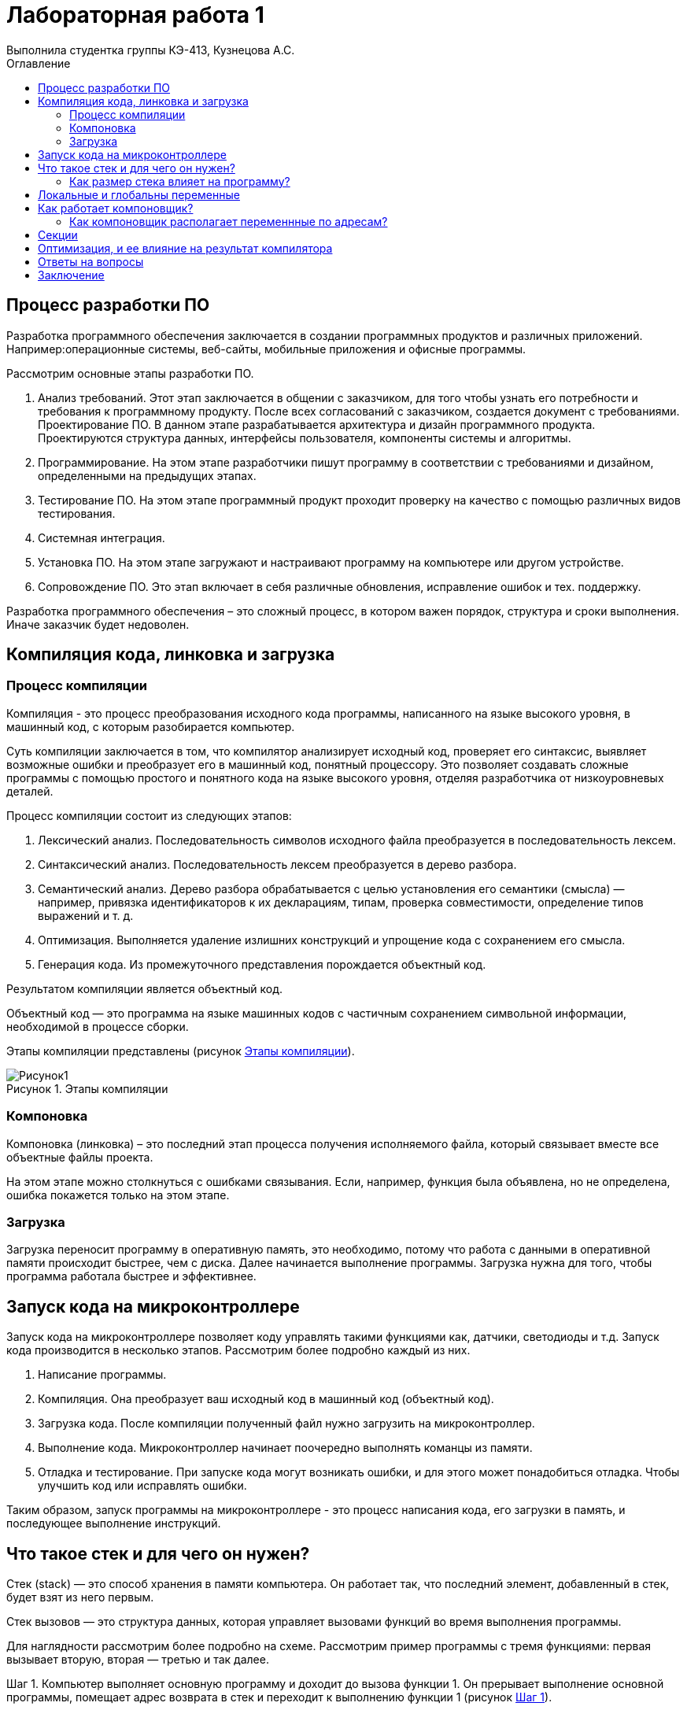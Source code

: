 = Лабораторная работа 1
Выполнила студентка группы КЭ-413, Кузнецова А.С.
:imagesdir: Picture
:toc:
:toc-title: Оглавление
:toclevels: 2
:figure-caption: Рисунок
:table-caption: Таблица

== Процесс разработки ПО
Разработка программного обеспечения заключается в создании программных продуктов и различных приложений. Например:операционные системы, веб-сайты, мобильные приложения и офисные программы.

Рассмотрим основные этапы разработки ПО.

. Анализ требований. Этот этап заключается в общении с заказчиком, для того чтобы узнать его потребности и требования к программному продукту. После всех согласований с заказчиком, создается документ с требованиями.
Проектирование ПО. В данном этапе разрабатывается архитектура и дизайн программного продукта. Проектируются структура данных, интерфейсы пользователя, компоненты системы и алгоритмы.
. Программирование. На этом этапе разработчики пишут программу в соответствии с требованиями и дизайном, определенными на предыдущих этапах.
. Тестирование ПО.  На этом этапе программный продукт проходит проверку на качество с помощью различных видов тестирования.
. Системная интеграция.
. Установка ПО. На этом этапе загружают и настраивают программу на компьютере или другом устройстве.
. Сопровождение ПО. Это этап включает в себя различные обновления, исправление ошибок и тех. поддержку.

Разработка программного обеспечения – это сложный процесс, в котором важен порядок, структура и сроки выполнения. Иначе заказчик будет недоволен.

== Компиляция кода, линковка и загрузка

=== Процесс компиляции

Компиляция - это процесс преобразования исходного кода программы, написанного на языке высокого уровня, в машинный код, с которым разобирается компьютер. 

Суть компиляции заключается в том, что компилятор анализирует исходный код, проверяет его синтаксис, выявляет возможные ошибки и преобразует его в машинный код, понятный процессору. Это позволяет создавать сложные программы с помощью простого и понятного кода на языке высокого уровня, отделяя разработчика от низкоуровневых деталей. 

Процесс компиляции состоит из следующих этапов:

. Лексический анализ. Последовательность символов исходного файла преобразуется в последовательность лексем.
. Синтаксический анализ. Последовательность лексем преобразуется в дерево разбора.
. Семантический анализ. Дерево разбора обрабатывается с целью установления его семантики (смысла) — например, привязка идентификаторов к их декларациям, типам, проверка совместимости, определение типов выражений и т. д.
. Оптимизация. Выполняется удаление излишних конструкций и упрощение кода с сохранением его смысла.
. Генерация кода. Из промежуточного представления порождается объектный код.

Результатом компиляции является объектный код.

Объектный код — это программа на языке машинных кодов с частичным сохранением символьной информации, необходимой в процессе сборки.

Этапы компиляции представлены (рисунок <<picture1>>).

.Этапы компиляции
[#picture1]
image::Рисунок1.png[]

=== Компоновка
Компоновка (линковка) – это последний этап процесса получения исполняемого файла, который связывает вместе все объектные файлы проекта.

На этом этапе можно столкнуться с ошибками связывания.
Если, например, функция была объявлена, но не определена, ошибка покажется только на этом этапе.

=== Загрузка

Загрузка переносит программу в оперативную память, это необходимо, потому что работа с данными в оперативной памяти происходит быстрее, чем с диска. Далее начинается выполнение программы.
Загрузка нужна для того, чтобы программа работала быстрее и эффективнее.

== Запуск кода на микроконтроллере

Запуск кода на микроконтроллере позволяет коду управлять такими функциями как, датчики, светодиоды и т.д. Запуск кода производится в несколько этапов. Рассмотрим более подробно каждый из них.

1. Написание программы. 
2. Компиляция. Она преобразует ваш исходный код в машинный код (объектный код).
3. Загрузка кода. После компиляции полученный файл нужно загрузить на микроконтроллер. 
4. Выполнение кода. Микроконтроллер начинает поочередно выполнять команцы из памяти.
5. Отладка и тестирование. При запуске кода могут возникать ошибки, и для этого может понадобиться отладка. Чтобы улучшить код или исправлять ошибки. 

Таким образом, запуск программы на микроконтроллере - это процесс написания кода, его загрузки в память, и последующее выполнение инструкций.

== Что такое стек и для чего он нужен?

Стек (stack) — это способ хранения в памяти компьютера. Он работает так, что последний элемент, добавленный в стек, будет взят из него первым.

Стек вызовов — это структура данных, которая управляет вызовами функций во время выполнения программы.

Для наглядности рассмотрим более подробно на схеме. Рассмотрим пример программы с тремя функциями: первая вызывает вторую, вторая — третью и так далее.

Шаг 1. Компьютер выполняет основную программу и доходит до вызова функции 1. Он прерывает выполнение основной программы, помещает адрес возврата в стек и переходит к выполнению функции 1 (pисунок <<picture2>>).

.Шаг 1
[#picture2]
image::Рисунок2.png[]

Шаг 2. Компьютер выполняет функцию 1 и доходит до вызова функции 2. Он прерывает выполнение функции 1, помещает её адрес возврата в стек и выполняет функцию 2 (pисунок <<picture3>>).

.Шаг 2
[#picture3]
image::Рисунок3.png[]

Шаг 3. Компьютер заканчивает выполнение функции 2, считывает и удаляет с вершины стека адрес возврата функции 1. Затем он переходит к функции 1 и продолжает её выполнение с инструкции, находящейся по адресу возврата (pисунок <<picture4>>).

.Шаг 3
[#picture4]
image::Рисунок4.png[]

Шаг 4. Компьютер заканчивает выполнение функции 1, считывает и удаляет с вершины стека адрес возврата основной программы. Затем он переходит к основной программе и продолжает её выполнение с указанного адреса. Стек полностью очищается до следующего вызова (pисунок <<picture5>>).

.Шаг 4
[#picture5]
image::Рисунок5.png[]

=== Как размер стека влияет на программу?
Чтобы стек не разрастался в памяти, ему задаётся конкретный размер — либо системой, либо самим программистом. Но если вызовов в программе будет слишком много, стек может внезапно переполниться — в этом случае программа аварийно завершит работу и выдаст ошибку о переполнении стека.

== Локальные и глобальны переменные
Локальными называют любые переменные, объявленные внутри функции.
Глобальными называют переменные, объявленные в программе вне функций (в том числе и вне функции main()). Глобальные переменные существуют в течение всего времени работы программы и занимают память независимо от того, используются они или нет.
В замкнутом внутреннем мире мы можем иметь свои переменные, но также иметь доступ к переменным внешнего, глобального мира. А из внешнего мира не видно то, что что происходит во внутреннем (pисунок <<picture6>>).

.Пример глобальных и локальных переменных
[#picture6]
image::Рисунок6.png[]

В начале работы функция выделяет память в стеке для запоминания своих локальных переменных. После возврата из функции стековая память удаляется, уничтожая все хранящиеся в ней переменные, что позволяет:

* обеспечить большее, по сравнению с доступной памятью, суммарное пространство, занимаемое всеми локальными переменными;

* бесконфликтно объявлять одинаковые идентификаторы для локальных переменных, используемых в различных функциях одной программы.

Глобальные переменные необходимы в тех случаях, когда данные нужно сделать доступными для многих функций, а передача параметров из функции в функцию является проблематичной. Однако использование глобальных переменных в силу своей общедоступности часто чревато возникновением ошибок.

Локальным переменным нужно присваивать начальные значения до их использования, так как в момент объявления значения этих переменных не определены. Глобальные переменные автоматически инициализируются нулевыми значениями при их объявлении.

== Как работает компоновщик?

Работа компоновщика состоит из трех частей:

* Во-первых, взять все объектные файлы, сгенерированные компилятором, и объединить их в единую исполняемую программу.
Процесс компоновки пренставлен (pисунок <<picture7>>).

.Рисунок процесс компоновки (линковки)
[#picture7]
image::Рисунок7.png[]

* Во-вторых, помимо возможности связывать объектные файлы, компоновщик (линкер) также может связывать файлы библиотек. Файл библиотеки – это набор предварительно скомпилированного кода, который был «упакован» для повторного использования в других программах.
* В-третьих, компоновщик обеспечивает правильное разрешение всех межфайловых зависимостей. Если компоновщик не может связать ссылку с чем-то с ее определением, вы получите ошибку компоновщика, и процесс линковки будет прерван.

Как только компоновщик завершит линковку всех объектных файлов и библиотек (при условии, что всё идет хорошо), будет получен исполняемый файл, который затем можно будет запустить!

=== Как компоновщик располагает переменнные по адресам?

Рассмотрим, как компоновщик располагает переменные по адресам, в несколько этапов:

. Код и данные. На этом этапе компоновщик соединяет все части программы (код, функции, переменные), которые хранятся в разных файлах.
. Адреса памяти. Каждая программа работает в области памяти, которая делится на адреса. Компоновщик присваивает каждому элементу программы уникальный адрес в этой области памяти. 
. Следит за размерами. Компоновщик смотрит за тем, сколько места занимает каждая переменная. Это нужно во избежание наложения элементов друг на друга. 
. Расставляет элементы. Компоновщик начинает с первого адреса и поочередно выделяет место для каждой переменной и функции.
. Создание таблицы. В итоге компоновщик создает таблицу, в которой записаны адреса всех переменных и функций. Это нужно, чтобы в дальнейшем программа знала, где каждый элемент находится в памяти. 
. Финальный файл. В конце компоновщик создает один исполняемый файл, который содержит всё необходимое для работы программы.

== Секции

Секции — это области в файле объекта или исполняемом файле. В них содержатся различные типы данных или кода. Рассмотрим несколько из них:

* .text — скомпилированный машинный код, сюда помещаются все написанные фукции и алгоритмы 
* .data — глобальные и статические переменные. 
* .rodata — аналог .data для неизменяемых данных. К примеру для строк, которые выводятся на экран.
* .bss — глобальные и статические переменные, которые при старте содержат нулевое значение.


==  Оптимизация, и ее влияние на результат компилятора

Оптимизация — это процесс преобразования фрагмента кода в другой фрагмент, который функционально эквивалентен исходному, с целью улучшения одной или нескольких его характеристик, из которых наиболее важными являются скорость и размер кода. Другие характеристики включают количество потребляемой энергии на выполнения кода и время компиляции.

== Ответы на вопросы

. Дайте определение понятию «Интегрированной среде разработки».
Ответ:
Интегрированная среда разработки – это программное приложение, которое помогает разработчикам писать, проверять, тестировать и запускать код, а также ведут большие проекты.

. Что такое компилятор и чем он отличается от транслятора?     
Ответ:
Компилятор - транслятор, который осуществляет перевод исходной программы в эквивалентную ей объектную программу на языке машинных команд или языке ассемблера.
Транслятор  – программа, которая переводит понятные человеку слова в понятные компьютеру двоичные коды..
Компилятор отличается от транслятора тем, что его результирующая программа всегда должна быть написана на языке машинных кодов или на языке ассемблера. Результирующая программа транслятора, в общем случае, может быть написана на любом языке. Соответственно, всякий компилятор является транслятором, но не наоборот.

. Что такое компоновщик и какие функции он выполняет?  
Ответ:
Компоновщик – предназначен для связывания между собой объектных файлов, порождаемых компилятором, а также файлов библиотек, входящих в состав системы программирования.
Функция компоновщика достаточно проста. Он начинает свою работу с того, что выбирает из первого объектного модуля программную секцию и присваивает ей начальный адрес. Программные секции остальных объектных модулей получают адреса относительно начального адреса в порядке следования. При этом может выполняться также функция выравнивания начальных адресов программных секций. Одновременно с объединением текстов программных секций объединяются секции данных, таблицы идентификаторов и внешних имен.

. Почему важен процесс проектирования ПО какие задачи входят в этот процесс?  
Ответ:
При разработке программного обеспечения начинать следует с проектирования — т.е. с полного планирования того, что непосредственно придётся разрабатывать, в какие сроки, с какими исходными данными и ожидаемым результатом.
Определив требования к программному обеспечению, разработчик получает согласованный четкий план действий, график оплат и сроков, сокращает время разработки и повышает её качество, а также позволяет предусмотреть любые другие нюансы разработки, например, юридические (в частности по передаче авторских прав на программное обеспечение).
Проектируя ПО заранее, разработчик получает возможность:
o	оценить стоимость и время разработки программного продукта,
o	исключить потери времени и денег на ненужные действия, вынужденные доработки, длительное согласование,
o	избежать разногласий и неудовлетворённости клиента и исполнителя.
При подготовке к проектированию решаются организационные вопросы:
o	что клиент может предоставить (ТЗ, макеты, дизайн), насколько достаточны исходники и какие этапы закрывают — таким образом определяется состав работ,
o	бюджет и сроки: на основе имеющихся материалов утверждается примерная стоимость, срок всего проекта, а также срок и точная стоимость ближайшего этапа.

. Дорисуйте процесс разработки ПО, описанный на изображении «Процесс разработки с точки зрения IAR Workbench» с учетом итеративности связей в этом процессе.
Ответ: (-)

. Зачем нужна отладка и в каких случаях она применяется? Для чего применяются точки остановки?  
Ответ:
Отладка – это процесс поиска и исправления ошибок или неполадок в исходном коде какого-либо программного обеспечения. Когда программное обеспечение не работает, как ожидалось, компьютерные программисты изучают код, чтобы выяснить причину появления ошибок.

. Какие еще важные IAR workbench можно добавить в таблицу «Характеристики IAR»?  
Ответ:

В таблице 1 приведены характеристики IAR.
[#Характеристики IAR Embedded Workbench]
.Характеристики IAR Embedded Workbench
[options="header"]
|=====================
|Характеристика|IAR Embedded Workbench
|Языки               |С/C++
|Стандарты языка     |С++ 17 начиная с версии 8.40
|Оптимизация кода    |Да, кроме condition_variable, future, mutex, shared_mutex, thread, поддержка
atomic урезана и реализована только для типов для которых есть аппаратная поддержка atomic
специальными командами в микроконтроллерах
|Контроль размера стека  |Да
|Поддержка RTOS  |Да
|Статический анализатор кода с набором правил |Да - MISRAC++2008, SECURITY,CERT, STDCHECKS
|Динамический анализ кода  |C-RUN
|Сертификация и проверка соответствию стандартам безопасности  |Сертификация на безопасность по стандартам IEC 61508 и ISO 26262 экспертной организацией TUV SUD – SIL3 сертификат
|Поддержка микроконтроллера STM32F411 RE |Полная
|Среда исполнения |clib, dlib
|Память |от tiny до large (и выше)
|Поддержка стандарта MISRA C |Есть
|=====================

== Заключение

В результате данной работы изучила процесс разработки ПО, а также узнала как происходит запуск кода на микроконтроллере. Рассмотрела понятие стека и как он влияет на программу. Стала лучше понимать и разбираться в данной теме.

